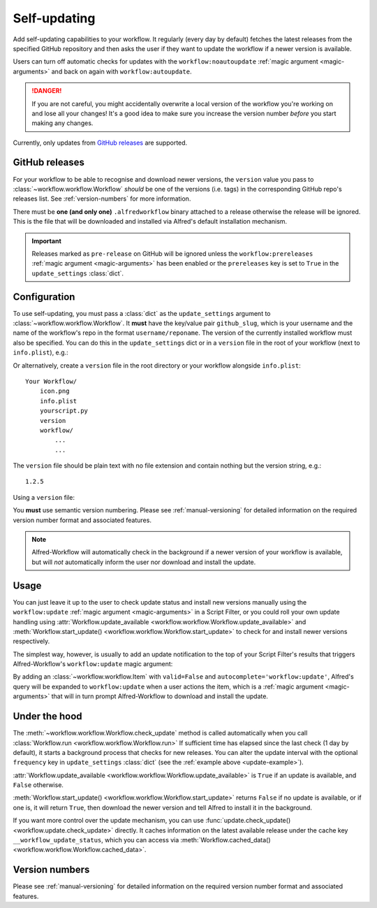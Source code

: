 

.. _manual-updates:

=============
Self-updating
=============

.. versionadded:: 1.9

Add self-updating capabilities to your workflow. It regularly (every day
by default) fetches the latest releases from the specified GitHub repository
and then asks the user if they want to update the workflow if a newer version
is available.

Users can turn off automatic checks for updates with the ``workflow:noautoupdate``
:ref:`magic argument <magic-arguments>` and back on again with
``workflow:autoupdate``.

.. danger::

    If you are not careful, you might accidentally overwrite a local version of
    the workflow you're working on and lose all your changes! It's a good idea
    to make sure you increase the version number *before* you start making any
    changes.


Currently, only updates from `GitHub releases`_ are supported.

GitHub releases
===============

For your workflow to be able to recognise and download newer versions, the
``version`` value you pass to :class:`~workflow.workflow.Workflow` *should*
be one of the versions (i.e. tags) in the corresponding GitHub repo's
releases list. See :ref:`version-numbers` for more information.

There must be **one (and only one)** ``.alfredworkflow`` binary attached to a
release otherwise the release will be ignored. This is the file that will be
downloaded and installed via Alfred's default installation mechanism.

.. important::

    Releases marked as ``pre-release`` on GitHub will be ignored unless the
    ``workflow:prereleases`` :ref:`magic argument <magic-arguments>` has
    been enabled or the ``prereleases`` key is set to ``True`` in the
    ``update_settings`` :class:`dict`.

Configuration
=============

To use self-updating, you must pass a :class:`dict` as the ``update_settings``
argument to :class:`~workflow.workflow.Workflow`. It **must** have the key/value
pair ``github_slug``, which is your username and the name of the
workflow's repo in the format ``username/reponame``. The version of the currently
installed workflow must also be specified. You can do this in the
``update_settings`` dict or in a ``version`` file in the root of your workflow
(next to ``info.plist``), e.g.:

.. _update-example:

.. code-block:: python
    :linenos:

    from workflow import Workflow

    __version__ = '1.1'

    ...

    wf = Workflow(..., update_settings={
        # Your username and the workflow's repo's name
        'github_slug': 'username/reponame',
        # The version (i.e. release/tag) of the installed workflow
        # If a `version` file exists in the root of your workflow,
        # this key may be omitted
        'version': __version__,
        # Optional number of days between checks for updates
        'frequency': 7,
        # Force checking for pre-release updates
        # This is only recommended when distributing a pre-release;
        # otherwise allow users to choose whether they want 
        # production-ready or pre-release updates with the 
        # `prereleases` magic argument.
        'prereleases': '-beta' in __version__
    }, ...)

    ...

    if wf.update_available:
        # Download new version and tell Alfred to install it
        wf.start_update()

Or alternatively, create a ``version`` file in the root directory or your
workflow alongside ``info.plist``::

    Your Workflow/
        icon.png
        info.plist
        yourscript.py
        version
        workflow/
            ...
            ...


The ``version`` file should be plain text with no file extension and contain
nothing but the version string, e.g.::

    1.2.5


Using a ``version`` file:

.. code-block:: python
    :linenos:

    from workflow import Workflow

    ...

    wf = Workflow(..., update_settings={
        # Your username and the workflow's repo's name
        'github_slug': 'username/reponame',
        # Optional number of days between checks for updates
        'frequency': 7
    }, ...)

    ...

    if wf.update_available:
        # Download new version and tell Alfred to install it
        wf.start_update()

You **must** use semantic version numbering. Please see
:ref:`manual-versioning` for detailed information on the required version
number format and associated features.

.. note::

	Alfred-Workflow will automatically check in the background if a newer
	version of your workflow is available, but will *not* automatically inform
	the	user nor download and install the update.

Usage
=====

You can just leave it up to the user to check update status and install new
versions manually using the ``workflow:update``
:ref:`magic argument <magic-arguments>` in a Script Filter, or you could roll
your own update handling using
:attr:`Workflow.update_available <workflow.workflow.Workflow.update_available>`
and :meth:`Workflow.start_update() <workflow.workflow.Workflow.start_update>`
to check for and install newer versions respectively.

The simplest way, however, is usually to add an update notification to the top
of your Script Filter's results that triggers Alfred-Workflow's
``workflow:update`` magic argument:

.. code-block:: python
    :linenos:

    wf = Workflow(...update_settings={...})

    if wf.update_available:
        # Add a notification to top of Script Filter results
        wf.add_item('New version available',
                    'Action this item to install the update',
                    autocomplete='workflow:update',
                    icon=ICON_INFO)

    # Show other results here
    ...

By adding an :class:`~workflow.workflow.Item` with ``valid=False`` and
``autocomplete='workflow:update'``, Alfred's query will be expanded to
``workflow:update`` when a user actions the item, which is a
:ref:`magic argument <magic-arguments>` that will in turn prompt
Alfred-Workflow to download and install the update.

Under the hood
==============

The :meth:`~workflow.workflow.Workflow.check_update` method is called
automatically when you call :class:`Workflow.run <workflow.workflow.Workflow.run>`
If sufficient time has elapsed since the last check (1 day by default), it
starts a background process that checks for new releases. You can alter the
update interval with the optional ``frequency`` key in ``update_settings``
:class:`dict` (see the :ref:`example above <update-example>`).

:attr:`Workflow.update_available <workflow.workflow.Workflow.update_available>`
is ``True`` if an update is available, and ``False`` otherwise.

:meth:`Workflow.start_update() <workflow.workflow.Workflow.start_update>`
returns ``False`` if no update is available, or if one is, it will return
``True``, then download the newer version and tell Alfred to install it in
the background.

If you want more control over the update mechanism, you can use
:func:`update.check_update() <workflow.update.check_update>` directly.
It caches information on the latest available release under the cache key
``__workflow_update_status``, which you can access via
:meth:`Workflow.cached_data() <workflow.workflow.Workflow.cached_data>`.


Version numbers
===============

Please see :ref:`manual-versioning` for detailed information on the required
version number format and associated features.


.. _GitHub releases: https://help.github.com/categories/releases/
